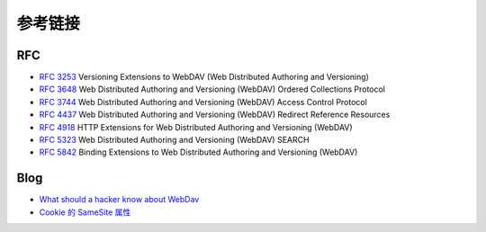 参考链接
========================================

RFC
----------------------------------------
- `RFC 3253 <https://tools.ietf.org/html/rfc3253>`_ Versioning Extensions to WebDAV (Web Distributed Authoring and Versioning)
- `RFC 3648 <https://tools.ietf.org/html/rfc3648>`_ Web Distributed Authoring and Versioning (WebDAV) Ordered Collections Protocol
- `RFC 3744 <https://tools.ietf.org/html/rfc3744>`_ Web Distributed Authoring and Versioning (WebDAV) Access Control Protocol
- `RFC 4437 <https://tools.ietf.org/html/rfc4437>`_ Web Distributed Authoring and Versioning (WebDAV) Redirect Reference Resources
- `RFC 4918 <https://tools.ietf.org/html/rfc4918>`_ HTTP Extensions for Web Distributed Authoring and Versioning (WebDAV)
- `RFC 5323 <https://tools.ietf.org/html/rfc5323>`_ Web Distributed Authoring and Versioning (WebDAV) SEARCH
- `RFC 5842 <https://tools.ietf.org/html/rfc5842>`_ Binding Extensions to Web Distributed Authoring and Versioning (WebDAV)

Blog
----------------------------------------
- `What should a hacker know about WebDav <http://2015.zeronights.org/assets/files/35-Egorov.pdf>`_
- `Cookie 的 SameSite 属性 <http://www.ruanyifeng.com/blog/2019/09/cookie-samesite.html>`_
